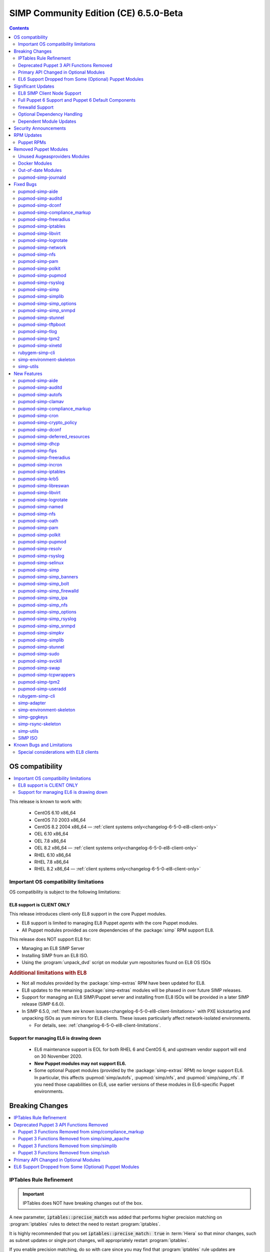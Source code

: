 .. _changelog-latest:
.. _changelog-6.5.0:

SIMP Community Edition (CE) 6.5.0-Beta
======================================

.. raw:: pdf

  PageBreak

.. contents::
  :depth: 2

.. raw:: pdf

  PageBreak


OS compatibility
----------------

.. contents::
  :depth: 2
  :local:

This release is known to work with:

  * CentOS 6.10 x86_64
  * CentOS 7.0 2003 x86_64
  * CentOS 8.2 2004 x86_64 — :ref:`client systems only<changelog-6-5-0-el8-client-only>`
  * OEL 6.10 x86_64
  * OEL 7.8 x86_64
  * OEL 8.2 x86_64 — :ref:`client systems only<changelog-6-5-0-el8-client-only>`
  * RHEL 6.10 x86_64
  * RHEL 7.8 x86_64
  * RHEL 8.2 x86_64 — :ref:`client systems only<changelog-6-5-0-el8-client-only>`


Important OS compatibility limitations
^^^^^^^^^^^^^^^^^^^^^^^^^^^^^^^^^^^^^^

OS compatibility is subject to the following limitations:



.. _changelog-6-5-0-el8-client-only:

EL8 support is CLIENT ONLY
""""""""""""""""""""""""""

This release introduces client-only EL8 support in the core Puppet modules.

* EL8 support is limited to managing EL8 Puppet *agents* with the core Puppet
  modules.
* All Puppet modules provided as core dependencies of the :package:`simp` RPM
  support EL8.

This release does NOT support EL8 for:

* Managing an EL8 SIMP Server
* Installing SIMP from an EL8 ISO.
* Using the :program:`unpack_dvd` script on modular yum repositories found on
  EL8 OS ISOs

.. rubric:: Additional limitations with EL8

* Not all modules provided by the :package:`simp-extras` RPM have been updated
  for EL8.
* EL8 updates to the remaining :package:`simp-extras` modules will be phased
  in over future SIMP releases.
* Support for managing an EL8 SIMP/Puppet server and installing from
  EL8 ISOs will be provided in a later SIMP release (SIMP 6.6.0).

* In SIMP 6.5.0,
  :ref:`there are known issues<changelog-6-5-0-el8-client-limitations>` with
  PXE kickstarting and unpacking ISOs as yum mirrors for EL8 clients.  These
  issues particularly affect network-isolated environments.

  * For details, see: :ref:`changelog-6-5-0-el8-client-limitations`.


Support for managing EL6 is drawing down
""""""""""""""""""""""""""""""""""""""""

  * EL6 maintenance support is EOL for both RHEL 6 and CentOS 6, and upstream
    vendor support will end on 30 November 2020.
  * **New Puppet modules may not support EL6.**
  * Some optional Puppet modules (provided by the :package:`simp-extras` RPM)
    no longer support EL6. In particular, this affects :pupmod:`simp/autofs`,
    :pupmod:`simp/nfs`, and :pupmod:`simp/simp_nfs`.  If you need those
    capabilities on EL6, use earlier versions of these modules in EL6-specific
    Puppet environments.


Breaking Changes
----------------

.. contents::
  :depth: 2
  :local:

IPTables Rule Refinement
^^^^^^^^^^^^^^^^^^^^^^^^

.. IMPORTANT::

   IPTables does NOT have breaking changes out of the box.

A new parameter, :code:`iptables::precise_match` was added that performs higher
precision matching on :program:`iptables` rules to detect the need to restart
:program:`iptables`.

It is highly recommended that you set :code:`iptables::precise_match: true` in
:term:`Hiera` so that minor changes, such as subnet updates or single port
changes, will appropriately restart
:program:`iptables`.

If you enable precision matching, do so with care since you may find that
:program:`iptables` rule updates are propagated that you thought had previously
been applied.

It is highly recommended that you migrate to :code:`firewalld` if at all
possible. See the relevant section below for more details.


Deprecated Puppet 3 API Functions Removed
^^^^^^^^^^^^^^^^^^^^^^^^^^^^^^^^^^^^^^^^^

All SIMP-provided Puppet 3 API functions (originally deprecated in SIMP 6.4.0)
have now been removed in order to fully support Puppet 6. The affected
functions and their replacements (when available) are listed in sub-sections
below.

Puppet 3 Functions Removed from simp/compliance_markup
""""""""""""""""""""""""""""""""""""""""""""""""""""""

+---------------------------+-------------------------------------------+-------------------------------------------+
| Puppet 3 API Function     | Replacement                               | Replacement Source                        |
+===========================+===========================================+===========================================+
| :code:`compliance_map`    | :code:`compliance_markup::compliance_map` | :pupmod:`simp/compliance_markup` >= 3.0.0 |
+---------------------------+-------------------------------------------+-------------------------------------------+

Puppet 3 Functions Removed from simp/simp_apache
""""""""""""""""""""""""""""""""""""""""""""""""

+------------------------------+-------------------------------------------+-------------------------------------+
| Puppet 3 API Function        | Replacement                               | Replacement Source                  |
+==============================+===========================================+=====================================+
| :code:`apache_auth`          | :code:`simp_apache::auth`                 | :pupmod:`simp/simp_apache` >= 6.0.1 |
+------------------------------+-------------------------------------------+-------------------------------------+
| :code:`apache_limits`        | :code:`simp_apache::limits`               | :pupmod:`simp/simp_apache` >= 6.0.1 |
+------------------------------+-------------------------------------------+-------------------------------------+
| :code:`munge_httpd_networks` | :code:`simp_apache::munge_httpd_networks` | :pupmod:`simp/simp_apache` >= 6.0.1 |
+------------------------------+-------------------------------------------+-------------------------------------+

Puppet 3 Functions Removed from simp/simplib
""""""""""""""""""""""""""""""""""""""""""""

.. IMPORTANT::

   Most (but not all) of the Puppet 3 API functions in the table below have
   replacements. If any function that has been removed without a replacement is
   essential to you, let us know by submitting a feature request at
   https://simp-project.atlassian.net.

+----------------------------------+--------------------------------------------+-----------------------------------+
| Puppet 3 API Function            | Replacement                                | Replacement Source                |
+==================================+============================================+===================================+
| :code:`array_include`            | Puppet language `in`_ operator *or* Puppet | Puppet >= 5.2.0                   |
|                                  | built-in functions :code:`any` or          |                                   |
|                                  | :code:`all`                                |                                   |
+----------------------------------+--------------------------------------------+-----------------------------------+
| :code:`array_size`               | Puppet built-in function :code:`length`    | Puppet >= 5.5.0                   |
+----------------------------------+--------------------------------------------+-----------------------------------+
| :code:`array_union`              | Puppet language `+ (concatenation)`_       | Puppet >= 5.0.0                   |
|                                  | operator, combined with Puppet built-in    |                                   |
|                                  | function :code:`unique`                    |                                   |
+----------------------------------+--------------------------------------------+-----------------------------------+
| :code:`bracketize`               | :code:`simplib::bracketize`                | :pupmod:`simp/simplib` >= 3.15.0  |
+----------------------------------+--------------------------------------------+-----------------------------------+
| :code:`generate_reboot_msg`      | None                                       | N/A                               |
+----------------------------------+--------------------------------------------+-----------------------------------+
| :code:`get_ports`                | None                                       | N/A                               |
+----------------------------------+--------------------------------------------+-----------------------------------+
| :code:`h2n`                      | None                                       | N/A                               |
+----------------------------------+--------------------------------------------+-----------------------------------+
| :code:`host_is_me`               | :code:`simplib::host_is_me`                | :pupmod:`simp/simplib` >= 3.15.0  |
+----------------------------------+--------------------------------------------+-----------------------------------+
| :code:`inspect`                  | :code:`simplib::inspect`                   | :pupmod:`simp/simplib` >= 3.3.0   |
+----------------------------------+--------------------------------------------+-----------------------------------+
| :code:`ipaddresses`              | :code:`simplib::ipaddresses`               | :pupmod:`simp/simplib` >= 3.5.0   |
+----------------------------------+--------------------------------------------+-----------------------------------+
| :code:`ip_is_me`                 | :code:`simplib::host_is_me` (checks        | :pupmod:`simp/simplib` >= 3.15.0  |
|                                  | hostnames and IP addresses)                |                                   |
+----------------------------------+--------------------------------------------+-----------------------------------+
| :code:`ip_to_cron`               | :code:`simplib::ip_to_cron`                | :pupmod:`simp/simplib` >= 3.5.0   |
+----------------------------------+--------------------------------------------+-----------------------------------+
| :code:`join_mount_opts`          | :code:`simplib::join_mount_opts`           | :pupmod:`simp/simplib` >= 3.8.0   |
+----------------------------------+--------------------------------------------+-----------------------------------+
| :code:`localuser`                | None                                       | N/A                               |
+----------------------------------+--------------------------------------------+-----------------------------------+
| :code:`mapval`                   | None                                       | N/A                               |
+----------------------------------+--------------------------------------------+-----------------------------------+
| :code:`nets2cidr`                | :code:`simplib::nets2cidr`                 | :pupmod:`simp/simplib` >= 3.7.0   |
+----------------------------------+--------------------------------------------+-----------------------------------+
| :code:`nets2ddq`                 | :code:`simplib::nets2ddq`                  | :pupmod:`simp/simplib` >= 3.8.0   |
+----------------------------------+--------------------------------------------+-----------------------------------+
| :code:`parse_hosts`              | :code:`simplib::parse_hosts`               | :pupmod:`simp/simplib` >= 3.5.0   |
+----------------------------------+--------------------------------------------+-----------------------------------+
| :code:`passgen`                  | :code:`simplib::passgen`                   | :pupmod:`simp/simplib` >= 3.5.0   |
+----------------------------------+--------------------------------------------+-----------------------------------+
| :code:`rand_cron`                | :code:`simplib::rand_cron`                 | :pupmod:`simp/simplib` >= 3.5.0   |
+----------------------------------+--------------------------------------------+-----------------------------------+
| :code:`simp_version`             | :code:`simplib::simp_version`              | :pupmod:`simp/simplib` >= 3.15.0  |
+----------------------------------+--------------------------------------------+-----------------------------------+
| :code:`simplib_deprecation`      | :code:`simplib::deprecation`               | :pupmod:`simp/simplib` >= 3.5.0   |
+----------------------------------+--------------------------------------------+-----------------------------------+
| :code:`slice_array`              | Puppet built-in :code:`slice`              | Puppet >= 4.0.0                   |
+----------------------------------+--------------------------------------------+-----------------------------------+
| :code:`strip_ports`              | :code:`simplib::strip_ports`               | :pupmod:`simp/simplib` >= 3.5.0   |
+----------------------------------+--------------------------------------------+-----------------------------------+
| :code:`to_integer`               | Puppet built-in :code:`Integer` *or*       | :code:`Integer`: Puppet >= 4.0.0; |
|                                  | :code:`simplib::to_integer`                | :code:`simplib::to_integer`:      |
|                                  |                                            | :pupmod:`simp/simplib` >= 3.5.0   |
+----------------------------------+--------------------------------------------+-----------------------------------+
| :code:`to_string`                | Puppet built-in :code:`String`             | :code:`String`: Puppet >= 4.0.0;  |
|                                  | *or* :code:`simplib::to_string`            | :code:`simplib::to_string`:       |
|                                  |                                            | :pupmod:`simp/simplib` >= 3.5.0   |
+----------------------------------+--------------------------------------------+-----------------------------------+
| :code:`validate_array_member`    | :code:`simplib::validate_array_member`     | :pupmod:`simp/simplib` >= 3.8.0   |
+----------------------------------+--------------------------------------------+-----------------------------------+
| :code:`validate_array_of_hashes` | Use a custom Puppet data type              | Puppet >= 4.0.0                   |
|                                  | such as :code:`Array[Hash]`                |                                   |
+----------------------------------+--------------------------------------------+-----------------------------------+
| :code:`validate_between`         | Puppet data types :code:`Integer` or       | :pupmod:`simp/simplib` >= 3.8.0   |
|                                  | :code:`Float` *or*                         |                                   |
|                                  | :code:`simplib::validate_between`          |                                   |
+----------------------------------+--------------------------------------------+-----------------------------------+
| :code:`validate_bool_simp`       | Use Puppet :code:`Boolean` data type       | Puppet: >= 4.0.0;                 |
|                                  | *or* :code:`simplib::validate_bool`        | :pupmod:`simp/simplib` >= 3.8.0   |
+----------------------------------+--------------------------------------------+-----------------------------------+
| :code:`validate_deep_hash`       | :code:`simplib::validate_deep_hash`        | :pupmod:`simp/simplib` >= 3.8.0   |
+----------------------------------+--------------------------------------------+-----------------------------------+
| :code:`validate_float`           | Use Puppet :code:`Float` data type         | Puppet: >= 4.0.0;                 |
|                                  | *or* a check using :code:`is_float`        | :code:`is_float`:                 |
|                                  | from :pupmod:`puppetlabs/stdlib`           | :pupmod:`puppetlabs/stdlib` >=    |
|                                  |                                            | 2.2.0                             |
+----------------------------------+--------------------------------------------+-----------------------------------+
| :code:`validate_macaddress`      | Use :code:`Simplib::Macaddress` data type  | :pupmod:`simp/simplib` >= 3.7.0   |
+----------------------------------+--------------------------------------------+-----------------------------------+
| :code:`validate_net_list`        | Use :code:`Simplib::Netlist` data type     | :pupmod:`simp/simplib` >= 3.5.0   |
|                                  | *or* :code:`simplib::validate_net_list`    |                                   |
+----------------------------------+--------------------------------------------+-----------------------------------+
| :code:`validate_port`            | Use :code:`Simplib::Port` data type *or*   | :pupmod:`simp/simplib` >= 3.5.0   |
|                                  | :code:`simplib::validate_net_list`         |                                   |
+----------------------------------+--------------------------------------------+-----------------------------------+
| :code:`validate_re_array`        | :code:`simplib::validate_re_array`         | :pupmod:`simp/simplib` >= 3.7.0   |
+----------------------------------+--------------------------------------------+-----------------------------------+
| :code:`validate_sysctl_value`    | :code:`simplib::validate_sysctl_value`     | :pupmod:`simp/simplib` >= 3.7.0   |
+----------------------------------+--------------------------------------------+-----------------------------------+
| :code:`validate_umask`           | Use :code:`Simplib::Umask` data type       | :pupmod:`simp/simplib` >= 3.7.0   |
+----------------------------------+--------------------------------------------+-----------------------------------+
| :code:`validate_uri_list`        | :code:`simplib::validate_sysctl_value`     | :pupmod:`simp/simplib` >= 3.7.0   |
+----------------------------------+--------------------------------------------+-----------------------------------+

.. _in:                https://puppet.com/docs/puppet/6.18/lang_expressions.html#in
.. _+ (concatenation): https://puppet.com/docs/puppet/6.18/lang_expressions.html#+-(concatenation)

Puppet 3 Functions Removed from simp/ssh
""""""""""""""""""""""""""""""""""""""""

+--------------------------------+---------------------------------+------------------------------+
| Puppet 3 API Function          | Replacement                     | Replacement Source           |
+================================+=================================+==============================+
| :code:`ssh_autokey`            | :code:`ssh::autokey`            | :pupmod:`simp/ssh` >= 6.2.0  |
+--------------------------------+---------------------------------+------------------------------+
| :code:`ssh_global_known_hosts` | :code:`ssh::global_known_hosts` | :pupmod:`simp/ssh` >= 6.2.0  |
+--------------------------------+---------------------------------+------------------------------+

Primary API Changed in Optional Modules
^^^^^^^^^^^^^^^^^^^^^^^^^^^^^^^^^^^^^^^

The following SIMP modules from the :package:`simp-extras` RPM have had breaking
API changes:

* :pupmod:`simp/autofs`
* :pupmod:`simp/nfs`
* :pupmod:`simp/simp_nfs`
* :pupmod:`simp/simp_snmpd`

The specific changes made are described in detail in the
:ref:`New Features section<changelog-6-5-0-new-features>`.

.. _changelog-6.5.0-el6-support-dropped-from-some-optional-puppet-modules:

EL6 Support Dropped from Some (Optional) Puppet Modules
^^^^^^^^^^^^^^^^^^^^^^^^^^^^^^^^^^^^^^^^^^^^^^^^^^^^^^^

The following optional SIMP modules have dropped support for EL6:

* :pupmod:`simp/autofs`
* :pupmod:`simp/nfs`
* :pupmod:`simp/simp_nfs`

If you need EL6 for a client node, place it in an environment with
older versions of the appropriate modules.


Significant Updates
-------------------

.. contents::
  :depth: 2
  :local:

.. _changelog-6.5.0-el8-client-support:

EL8 SIMP Client Node Support
^^^^^^^^^^^^^^^^^^^^^^^^^^^^

This release provides support for managing software on EL8 agents.

This includes all (appropriate) Puppet modules provided by the :package:`simp`
RPM, and a subset of the Puppet modules provided by the :package:`simp-extras`
RPM.

* The remaining changes required for an EL8 SIMP server and ISO will be
  available in the next SIMP minor release.
* EL8 updates to the remaining, optional, Puppet modules will be phased in
  over future SIMP releases. This includes the following SIMP modules:

  * :pupmod:`simp/gdm`
  * :pupmod:`simp/gnome`
  * :pupmod:`simp/hirs_provisioner`
  * :pupmod:`simp/mate`
  * :pupmod:`simp/simp_gitlab`
  * :pupmod:`simp/simp_pki_service`
  * :pupmod:`simp/tuned`
  * :pupmod:`simp/vnc`
  * :pupmod:`simp/x2go`


Full Puppet 6 Support and Puppet 6 Default Components
^^^^^^^^^^^^^^^^^^^^^^^^^^^^^^^^^^^^^^^^^^^^^^^^^^^^^

All SIMP Puppet modules now work with both Puppet 5 and Puppet 6, and the
SIMP-6.5.0 ISOs deliver Puppet 6 application RPMs.

firewalld Support
^^^^^^^^^^^^^^^^^

As of SIMP 6.5.0, preliminary :program:`firewalld` support within the SIMP
ecosystem is now available.

* **New simp/simp_firewalld module**: SIMP now includes
  :pupmod:`simp/simp_firewalld` which provides a profile class and defined type
  to manage the system's :program:`firewalld` with "safe" defaults and safety
  checks for :program:`firewalld` rules.
* **firewalld support in simp/iptables for backward compatibility**:  The
  :pupmod:`simp/iptables` module has preliminary support for acting as a
  pass-through to various :program:`firewalld` capabilities using the
  :pupmod:`simp/simp_firewalld` module.

  * To enable 'firewalld' mode on supported operating systems, simply set
    :code:`iptables::use_firewalld` to :code:`true` via :term:`Hiera`.
  * EL8 systems enable 'firewalld' mode by default.
  * Use of any of the :code:`iptables::listen::*` defined types will work
    seamlessly in 'firewalld' mode, as long as IP addresses are used in their
    :code:`trusted_net` parameters.
  * Direct calls to :code:`iptables::rule` in 'firewalld' mode will emit a
    warning notification that directs the user to convert their rules to
    :code:`simp_iptables::rule` types.

.. IMPORTANT::

   Be aware that :program:`firewalld` rules do not support hostnames; IP
   addresses must be used. This may impact any manifests that contain
   :code:`iptables::listen` resources, including resources from some SIMP
   modules. You will have to change any hostnames to IP addresses for the
   affected resources when using :program:`firewalld`.


The table below is a list of the SIMP resource parameters impacted by the lack
of hostname support by :program:`firewalld`.

* Many of these parameters default to :code:`simp_options:trusted_nets`, when it
  is available.
* Each network element can be specified as a network (CIDR notation), an IP address,
  :code:`'ALL'` or :code:`'any'`.
* 'or' in the table below indicates the default value that will be used if the
  previous value is not defined.

+---------------------------------------------------+----------------------------------------+
| Parameter                                         | Default Value                          |
+===================================================+========================================+
| :code:`freeradius::v3::conf::trusted_nets`        | :code:`simp_options::trusted_nets`     |
|                                                   | or :code:`['127.0.0.1','::1']`         |
+---------------------------------------------------+----------------------------------------+
| :code:`krb5::kdc::firewall::trusted_nets`         | :code:`simp_options::trusted_nets`     |
|                                                   |  or :code:`['127.0.0.1','::1']`        |
+---------------------------------------------------+----------------------------------------+
| :code:`krb5::kdc::realm::trusted_nets`            | :code:`krb5::kdc::trusted_nets`        |
|                                                   |  or :code:`simp_options::trusted_nets` |
|                                                   |  or :code:`['127.0.0.1']`              |
+---------------------------------------------------+----------------------------------------+
| :code:`libreswan::trusted_nets`                   | :code:`simp_options::trusted_nets`     |
|                                                   |  or :code:`['127.0.0.1/32']`           |
+---------------------------------------------------+----------------------------------------+
| :code:`nfs::client::mount::nfs_server`            | N/A                                    |
+---------------------------------------------------+----------------------------------------+
| :code:`nfs::server::trusted_nets`                 | :code:`simp_options::trusted_nets`     |
|                                                   |  or :code:`['127.0.0.1']`              |
+---------------------------------------------------+----------------------------------------+
| :code:`ntpd::trusted_nets`                        | :code:`simp_options::trusted_nets`     |
|                                                   |  or :code:`['127.0.0.1','::1']`        |
+---------------------------------------------------+----------------------------------------+
| :code:`postfix::server::trusted_nets`             | :code:`simp_options::trusted_nets`     |
|                                                   |  or :code:`['127.0.0.1']`              |
+---------------------------------------------------+----------------------------------------+
| :code:`pupmod::master::trusted_nets`              | :code:`simp_options::trusted_nets`     |
|                                                   |  or :code:`['127.0.0.1','::1']`        |
+---------------------------------------------------+----------------------------------------+
| :code:`rsync::server::trusted_nets`               | :code:`simp_options::trusted_nets`     |
|                                                   |  or :code:`['127.0.0.1']`              |
+---------------------------------------------------+----------------------------------------+
| :code:`rsyslog::trusted_nets`                     | :code:`simp_options::trusted_nets`     |
|                                                   |  or :code:`['127.0.0.1/32']`           |
+---------------------------------------------------+----------------------------------------+
| :code:`simp::puppetdb::trusted_nets`              | :code:`simp_options::trusted_nets`     |
|                                                   |  or :code:`['127.0.0.1']`              |
+---------------------------------------------------+----------------------------------------+
| :code:`simp_apache::ssl::trusted_nets`            | :code:`simp_options::trusted_nets`     |
|                                                   |  or :code:`['127.0.0.1','::1']`        |
+---------------------------------------------------+----------------------------------------+
| :code:`simp_apache::conf::allowroot`              | :code:`['127.0.0.1','::1']`            |
+---------------------------------------------------+----------------------------------------+
| :code:`simp_nfs::home_dir_server`                 | N/A                                    |
+---------------------------------------------------+----------------------------------------+
| :code:`simp_nfs::mount::home::nfs_server`         | N/A                                    |
+---------------------------------------------------+----------------------------------------+
| :code:`simp_openldap::server::conf::trusted_nets` | :code:`simp_options::trusted_nets`     |
|                                                   |  or :code:`['127.0.0.1']`              |
+---------------------------------------------------+----------------------------------------+
| :code:`ssh::server::conf::trusted_nets`           | :code:`['ALL']`                        |
+---------------------------------------------------+----------------------------------------+
| :code:`stunnel::connection::trusted_nets`         | :code:`simp_options::trusted_nets`     |
|                                                   |  or :code:`['127.0.0.1']`              |
+---------------------------------------------------+----------------------------------------+
| :code:`stunnel::instance::trusted_nets`           | :code:`simp_options::trusted_nets`     |
|                                                   |  or :code:`['127.0.0.1']`              |
+---------------------------------------------------+----------------------------------------+
| :code:`vsftpd::trusted_nets`                      | :code:`simp_options::trusted_nets`     |
|                                                   |  or :code:`['127.0.0.1','::1']`        |
+---------------------------------------------------+----------------------------------------+
| :code:`xinetd::service::trusted_nets`             | :code:`simp_options::trusted_nets`     |
|                                                   |  or :code:`['127.0.0.1']`              |
+---------------------------------------------------+----------------------------------------+


Optional Dependency Handling
^^^^^^^^^^^^^^^^^^^^^^^^^^^^

In SIMP 6.5.0, optional dependency handling has been integrated into ~20
additional SIMP Puppet modules. These modules explicitly identify optional,
dependent modules, all while providing safeguards to ensure the user is
notified of any such missing dependencies at compilation time. This feature
allows the user to minimize installation of unused modules in an environment,
when the user is not using SIMP to manage specific capabilities.

Key details about this feature are as follows:

* Optional module dependencies are indicated in the :file:`metadata.json` file
  using an 'optional_dependencies' key within a 'simp' key.  For example,
  `simp/rsyslog's metadata.json <https://github.com/simp/pupmod-simp-rsyslog/blob/7.6.2/metadata.json>`_.
* The user has complete control over installation of the optional dependency
  modules.  These dependencies will not be installed automatically when
  the module using them is installed via :code:`puppet module install`.
* Modules that use this feature will fail manifest compilation, if
  the user enables the optional capabilities, but the optional dependencies
  required to implement that capability are not installed in the environment.

Dependent Module Updates
^^^^^^^^^^^^^^^^^^^^^^^^

SIMP updated as many dependent modules as possible. This included major version
bumps for several of the dependent modules. These changes did not have
a significant impact on the SIMP infrastructure. The dependency version bumps
did, however, require some of the SIMP modules to update their respective
:file:`metadata.json` files.  These metadata changes, in turn, required SIMP
module version updates.


Security Announcements
----------------------

.. contents::
  :depth: 2
  :local:

SIMP 6.5.0 Added mitigations for the following CVEs:

* :cve:`CVE-2020-7942`
* :cve:`CVE-2019-14287`
* :cve:`CVE-2019-6477`

RPM Updates
-----------

Puppet RPMs
^^^^^^^^^^^

The following Puppet RPMs are packaged with the SIMP 6.5.0 ISOs:

+-----------------------------+----------+
| Package                     | Version  |
+=============================+==========+
| :package:`puppet-agent`     | 6.18.0-1 |
+-----------------------------+----------+
| :package:`puppet-bolt`      | 2.29.0-1 |
+-----------------------------+----------+
| :package:`puppetdb`         | 6.12.0-1 |
+-----------------------------+----------+
| :package:`puppetdb-termini` | 6.12.0-1 |
+-----------------------------+----------+
| :package:`puppetserver`     | 6.13.0-1 |
+-----------------------------+----------+

.. WARNING::

   You do **NOT** need to update your version of Puppet from 5.X to use the
   modules supplied with this version of SIMP.

   If you decide to update from 5.X, back up your server and test the upgrade
   carefully.

Removed Puppet Modules
----------------------

.. contents::
  :depth: 2
  :local:

Unused Augeasproviders Modules
^^^^^^^^^^^^^^^^^^^^^^^^^^^^^^

The following packages for unused Augeasproviders Puppet modules and one
dependency were removed from the SIMP ISOs:

* :package:`pupmod-herculesteam-augeasproviders_apache`
* :package:`pupmod-herculesteam-augeasproviders_mounttab`
* :package:`pupmod-herculesteam-augeasproviders_nagios`
* :package:`pupmod-herculesteam-augeasproviders_pam`
* :package:`pupmod-herculesteam-augeasproviders_postgresql`
* :package:`pupmod-herculesteam-augeasproviders_puppet`
* :package:`pupmod-herculesteam-augeasproviders_shellvar`
* :package:`pupmod-puppetlabs-mount_providers`

Docker Modules
^^^^^^^^^^^^^^

The packages for the following Docker Puppet modules have been permanently
removed from the SIMP ISOs, because SIMP is moving towards :program:`podman`
support over :program:`docker`.

* :package:`pupmod-puppetlabs-docker`
* :package:`pupmod-simp-simp_docker`

Out-of-date Modules
^^^^^^^^^^^^^^^^^^^

The packages for the following SIMP profile Puppet modules and one dependent
module were temporarily removed from SIMP 6.5.0 ISOs, because they were not
able to be appropriately updated in time for the release:

* :package:`pupmod-puppet-gitlab`
* :package:`pupmod-simp-simp_gitlab`
* :package:`pupmod-simp-simp_snmpd`

These modules are expected to be updated in future SIMP releases.

pupmod-simp-journald
^^^^^^^^^^^^^^^^^^^^

The :package:`pupmod-simp-journald` package has been removed from SIMP ISOs,
because the functionality the :pupmod:`simp/journald` module provided is now
provided by the :pupmod:`camptocamp/systemd` module. If you used
:pupmod:`simp/journald`, you will need to update your manifests to use
:pupmod:`camptocamp/systemd`.


Fixed Bugs
----------

.. contents::
  :depth: 2
  :local:

pupmod-simp-aide
^^^^^^^^^^^^^^^^

* Fixed a bug in Compliance Engine data.

pupmod-simp-auditd
^^^^^^^^^^^^^^^^^^

* Fixed a bug in which the :program:`auditd` service was managed when the kernel
  was not enforcing auditing.
* Fixed a bug in which the facts were not properly confined.
* Fixed a bug in which :file:`/etc/audit/audit.rules.prev` caused unnecessary
  flapping.
* Fixed regex substitution for bad path characters.
* Added missing :pupmod:`herculesteam/augeasproviders_grub` module dependency.

pupmod-simp-dconf
^^^^^^^^^^^^^^^^^

* Fixed a bug in :code:`ensure = absent` in :code:`dconf::settings`.

pupmod-simp-compliance_markup
^^^^^^^^^^^^^^^^^^^^^^^^^^^^^

* Fixed merging bugs introduced in interim versions of the module.
* Fixed a regression introduced in interim versions of the module in which
  compliance reports were missing 'controls', 'identifiers', and 'oval-ids'.

pupmod-simp-freeradius
^^^^^^^^^^^^^^^^^^^^^^

* Fixed missing 'group_filter' option in LDAP.


pupmod-simp-iptables
^^^^^^^^^^^^^^^^^^^^

* Fixed a bug in which the module did not check for :program:`firewalld`
  availability when :code:`iptables::use_firewalld` was set to :code:`true`.

  * The module now ensures that systems that do not have :code:`firewalld`
    do not attempt to configure it.

* Fixed bugs in :program:`iptables` rule address normalization:

  * Ensured that all addresses are normalized when rules are processed.
  * Removed nested looped rule normalization of addresses since it is no longer
    required.
  * Fixed :code:`normalize_addresses()` so that it simply grabs the netmask if
    present and slaps on the appropriate one if not.

* Fixed some bugs in the :code:`munge()` portions of the native types.

pupmod-simp-libvirt
^^^^^^^^^^^^^^^^^^^

* Fixed issues with module data.

pupmod-simp-logrotate
^^^^^^^^^^^^^^^^^^^^^

* Fixed a bug in which the 'size' parameter in the global :program:`logrotate`
  configuration file was specified more than once.

pupmod-simp-network
^^^^^^^^^^^^^^^^^^^^^

* Fix a bug where both the legacy network and :program:`NetworkManager` were
  activated in all cases.

pupmod-simp-nfs
^^^^^^^^^^^^^^^

* Fixed a bug in which IPv6 '::1' network entries were not being created in
  :file:`/etc/exports`.  This could cause connections over :program:`stunnel`
  to fail under certain conditions.

* :program:`rpc.rquotad` service configuration was erroneously written to
  :file:`/etc/sysconfig/nfs` for EL7. It is now written to the correct file,
  :file:`/etc/sysconfig/rpc-rquotad`.
* Fixed :program:`idmapd`-related bugs:

  * :program:`idmapd` was erroneously only enabled when NFSv3 was allowed.
    :program:`idmapd` is an NFSv4 service.
  * The :program:`idmapd` client was not configured to use :program:`nfsidmap`.
    An :program:`nfsidmap` entry has now been added to
    :file:`/etc/request-key.conf`.

* Fixed bugs in which bidirectional communication for NFSv3 was not properly
  configured.

  * NFSv3 lockd ports on the NFS client were not explicitly configured and
    thus not allowed through the firewall.  This would have affected file
    locking using NLM.
  * :program:`rpcbind`, :program:`statd`, and :program:`lockd` service names
    were not allowed by TCP Wrappers for the NFS client. This would have
    affected server to client NFSv3 NSM and NLM protocol messages over TCP.

* Fixed bugs in mount options

  * Previously used the deprecated 'nfs4' fstype.  This has been replaced with
    the 'nfs' fstype and use of the 'nfsvers' option to specify the version of
    NFS to use.
  * The mount option 'proto' is now set to 'tcp' when :code:`stunnel` is
    enabled.

* Fixed a bug with a duplicate exec resource in :code:`nfs::client::mount` when
  :program:`stunnel` was enabled.

* Fixed erroneous server-only/client-only configuration that appeared to be
  able to be set independently for the NFS client and NFS server on the same
  node, but because of shared services, actually applied to the node as a
  whole.

  * Removed :code:`nfs::client::firewall` and :code:`nfs::server::firewall`.
    Use :code:`nfs::firewall` instead.
  * Removed :code:`nfs::server::tcpwrappers`. Use :code:`nfs::tcpwrappers`
    instead.
  * Removed :code:`nfs::server::nfsv3`, :code:`nfs::server::lockd_arg`,
    :code:`nfs::server::statdarg`, :code:`nfs::server::statd_ha_callout`,
    :code:`nfs::server::rpcgssdargs`, and :code:`nfs::server::rpcsvcgssdargs`.
    Use appropriate parameters in the :code:`nfs` class instead.

pupmod-simp-pam
^^^^^^^^^^^^^^^

* Fixed a bug in which a local user password could not be set.

  * Moved the 'pam_unix.so' check before the 'pam_sss.so' check in the
    password section of the auth files otherwise it returns an
    ``authentication token manipulation`` error and local passwords cannot be
    changed.

pupmod-simp-polkit
^^^^^^^^^^^^^^^^^^

* Fixed issue with :code:`basic_policy` template that resulted in malformed
  rules.

pupmod-simp-pupmod
^^^^^^^^^^^^^^^^^^

* Fixed a bug in which the module could not determine the appropriate Puppet
  configuration for Puppet >= 6.19.0 from the internal :code:`Puppet.settings`
  method, because the 'master' section was renamed  to 'server'.
* Fixed a bug on EL6 nodes in which setting :code:`pupmod::master::generate_types`
  to :code:`false` caused the catalog compilation to fail.
* Fixed a bug in :program:`puppetserver` configuration in which the
  'profiler-output-file' parameter was incorrectly specified as
  'profiling-output-file'.
* Fixed a bug in managing group ownership of :file:`puppet.conf` when using
  Puppet Enterprise.

  * Ensured that :code:`pupmod::pass_two` does not conflict with the internal
    :term:`PE` configuration code for group ownership of :file:`puppet.conf`.

pupmod-simp-rsyslog
^^^^^^^^^^^^^^^^^^^

* Fixed the default security collection string for :program:`firewalld` rules.
* Fixed a bug where the 'IncludeConfig' directive for :file:`/etc/rsyslog.d`
  allowed more than just :file:`.conf` files to be parsed.

pupmod-simp-simp
^^^^^^^^^^^^^^^^

* Ensure that the :program:`sudoers` rule for removing the Puppet SSL directory
  is not created when running from Bolt, since the directory target is changed
  at each Bolt run and will result in non-idempotency.
* Fixed a bug in which the 'gpgkey' and 'baseurl' configuration strings were
  required for the local YUM repositories managed by
  :code:`simp::yum::repo::local_os_updates` and :code:`simp::yum::repo::local_simp`.

  - Both are optional in the :code:`yumrepo` type if they already exist on disk.

* Removed the broken :file:`tasks/` directory.

pupmod-simp-simplib
^^^^^^^^^^^^^^^^^^^

* Fixed the use of :code:`simplib::debug::inspect` when using Bolt.
* Fixed bugs in the :code:`grub_version` and :code:`init_systems` facts.
* Fixed the :code:`simplib__auditd` fact so that it detects the state of the
  running :program:`auditd` process.
* Fixed :code:`Simplib::Systemd::ServiceName` to accept instance services.
* Fixed an issue in the :code:`simplib__sshd_config` fact that would cause the
  daemon to start on an EL6 system that did not already have it running.
* Fixed a bug in which :code:`simplib__firewalls` fact was not properly confined
  and would trigger on Windows+  systems.
* Fixed an issue in :code:`simplib::ip::family_hash` where the 'unknown' entries
  were not properly populated.
* Fixed bug in which :code:`simplib::simp_version` did not work on Windows.
* Fixed ``uninitialized constant`` error with the :code:`reboot_notify` custom
  type.

pupmod-simp-simp_options
^^^^^^^^^^^^^^^^^^^^^^^^

* Fixed :term:`PE` detection in :code:`simp_options::puppet::server_distribution`.

pupmod-simp-simp_snmpd
^^^^^^^^^^^^^^^^^^^^^^

* Fixed a bug in which the PID file option was missing from the default options
  for the :program:`snmpd` daemon in EL6.  The daemon failed to start without
  this option.

* Fixed a bug where the default for access security level was incorrectly set.

  * The default access security level is now by the new parameter
    :code:`simp_snmpd::defvacmlevel` instead of
    :code:`simp_snmpd::defsecuritylevel`.
  * :code:`simp_snmpd::defsecuritylevel` sets the default security
    level for the client.

* Added a missing dependency on :pupmod:`simp/tcpwrappers`.

pupmod-simp-stunnel
^^^^^^^^^^^^^^^^^^^

* Added the :code:`stunnel::instance_purge` class to remedy the
  'floating services' issue.

pupmod-simp-tftpboot
^^^^^^^^^^^^^^^^^^^^

* Fixed a bug in which the internal :program:`rsync` operation did not match the
  documentation.
* Fixed a manifest ordering issue.

pupmod-simp-tlog
^^^^^^^^^^^^^^^^

* Fixed a bug in the :program:`tcsh` template.
* Added a workaround to scripts in :file:`/etc/profile` to handle a bug in
  :program:`tlog` that would prevent logins if the system hostname could
  not be found.

pupmod-simp-tpm2
^^^^^^^^^^^^^^^^

* Fixed a bug where the :program:`tpm2_*` commands could return nothing which
  would trigger an error in further logic.

pupmod-simp-xinetd
^^^^^^^^^^^^^^^^^^

* Removed 'TRAFFIC' from the default :code:`log_on_success` list since it may
  cause information leakage and is not supported by all service types.

rubygem-simp-cli
^^^^^^^^^^^^^^^^

* Fixed a bug in which :command:`simp config` did not allow DNS domains that
  did not include at least one dot character.  Domains are now validated per
  RFC 3696.
* Fixed a bug where :command:`simp config` recommended the wrong SSSD domain,
  when the SIMP server was not the LDAP server.  It recommended the 'Local'
  domain, when the appropriate SIMP-created domain with the 'local' (EL6) or
  'files' (EL7) provider is named 'LOCAL'.
* Fixed a bug in :command:`simp environment new` in which the actual failure
  messages from a failed :command:`setfacl --restore` execution were not logged.
* Fixed a bug where :command:`simp config --dry-run` would prompt the user to
  apply actions instead of skipping them and then writing the
  :file:`~/.simp/simp_conf.yaml` file.

  * Users would answer 'no' to the unexpected apply query and then
    :program:`simp config` would only persist the answers to the interim
    answers file (:file:`~/.simp/.simp_conf.yaml`).

* Fixed Puppet Enterprise support for :command:`simp config` and
  :command:`simp bootstrap`.

  * Fixed a fact-loading bug that prevented the :term:`PE` fact (:code:`is_pe`)
    from being available.
  * Hardened PE-detection logic for cases in which the :code:`is_pe` fact is
    not yet available during :command:`simp config`.
  * Added support for SIMP server template Hiera data that is PE-specific.
  * Fixed a bug in which the module paths containing PE modules were not
    excluded when :command:`simp config` checked for modules in the 'production'
    Puppet environment. This forced the user to remove the skeleton
    'production' environment installed by the :package:`puppet-agent` RPM, in
    order to get :command:`simp config` to run on a freshly installed PE system.

simp-environment-skeleton
^^^^^^^^^^^^^^^^^^^^^^^^^

* When running FakeCA certification-generation scripts in batch mode, do not
  request input from the user.
* Fixed a bug in which some non-script files were installed with executable
  permissions.

simp-utils
^^^^^^^^^^

* Fixed minor bugs in :program:`unpack_dvd`.


.. _changelog-6-5-0-new-features:

New Features
------------

.. contents::
  :depth: 2
  :local:

pupmod-simp-aide
^^^^^^^^^^^^^^^^

* Updated the EL8 ciphers to be safe on FIPS systems by default.
* Removed overrides for :code:`aide::aliases` on EL8 since it works properly
  in FIPS mode.
* Automatically add '@@include' lines to :file:`aide.conf`.  Previously, when
  declaring :code:`aide::rule` resources, it was also necessary to add the
  rule name to the :code:`aide::rules` array.
* Moved the default rules to data in modules.

pupmod-simp-auditd
^^^^^^^^^^^^^^^^^^

* Allow :code:`auditd::space_left` and :code:`auditd::admin_space_left` to
  accept percentages on supported versions.
* Added 'INCREMENTAL_ASYNC' to possible values for :code:`auditd::flush`.
* Added a :code:`built_in` audit profile to the subsystem that provides ability
  to include and manage sample rulesets to be compiled into active rules.
* Ensured that :program:`kmod` is audited in all STIG modes on EL7+.
* Allow users to knockout entries from arrays specified in Hiera.
* Added rules based on best practices mostly pulled from
  :file:`/usr/share/doc/auditd`:

  * Audit 32 bit operations on 64 bit systems
  * Audit calls to the :program:`auditd` CLI commands
  * Audit IPv4 and IPv6 inbound connections
  * Optionally audit IPv4 and IPv6 outbound connections
  * Audit suspicious applications
  * Audit systemd
  * Audit the :program:`auditd` configuration space
  * Ignore time daemon logs (clutter)
  * Ignore 'CRYPTO_KEY_USER' logs (clutter)
  * Add ability to set the 'backlog_wait_time'
  * Set 'loginuid_immutable'

* Set defaults for syslog parameters if :program:`auditd` version is unknown.
* Added a fact that determines the major version of :program:`auditd` that is
  running on the system, :code:`auditd_major_version`.  This is used in the
  :file:`hiera.yaml` hierarchy to add module data specific to the versions.
* Added support for :program:`auditd` v3.0 which is used by RedHat 8.  Most of
  the changes in :program:`auditd` v3.0 were related to how the plugins are
  handled but there are a few new parameters added to :file:`auditd.conf`. They
  are set to their defaults according to :program:`man` page of
  :file:`auditd.conf`.

  * :program:`auditd` V3.0 moved the handling of plugins into :program:`auditd`
    from :program:`audispd`.  The following changes were made to accommodate
    that:

    * To make sure the parameters used to handle plugins where defined in
      one place no matter what version of :program:`auditd` was used, they were
      moved to :file:`init.pp` and referenced from there by the :code:`audisp`
      manifest.  For backwards compatibility, they remain in :file:`audisp.conf`
      and are aliased in the Hiera module data.
    * For backwards compatibility :code:`auditd::syslog` remains defaulting to
      the value of :code:`simp_options::syslog` although the two are not really
      the same thing. You might want to review this setting and set
      :code:`auditd::syslog` to a value that is appropriate for your system.

      * To enable :program:`auditd` logging to syslog, set the following in
        Hiera

        .. code-block:: yaml

           ---
           auditd::syslog: true
           auditd::config::audisp::syslog::enable: true.
           # The drop_audit_logs is still there for backwards compatibility and
           # needs to be disabled.
           auditd::config::audisp::syslog::drop_audit_logs: false

      * To stop :program:`auditd` logging to syslog set the following in Hiera

        .. code-block:: yaml

           ---
           auditd::syslog: true
           auditd::config::plugins::syslog::enable: false.

      * Setting :code:`auditd::syslog` to :code:`false` will stop Puppet from
        managing the :file:`syslog.conf`, it will not disable :program:`auditd`
        logging to syslog.  Disable the syslog plugin as described above.

    * The settings for :file:`syslog.conf` were updated to work for new and old
      versions of :program:`auditd`.
    * Added installation of :package:`audisp-syslog` package when using
      :program:`auditd` V3.

* Added rules to monitor :file:`/usr/share/selinux`.

pupmod-simp-autofs
^^^^^^^^^^^^^^^^^^

This module was extensively refactored. Please read the updated :file:`README.md`
to understand the current usage.  Notable feature/API changes:

* Updated :program:`autofs` service configuration to use :file:`/etc/autofs.conf`
  in addition to :file:`/etc/sysconfig/autofs`.
* Updated :file:`/etc/autofs.master` to load content from
  :file:`/etc/auto.master.simp.d/` and :file:`/etc/auto.master.d/` in lieu of
  specifying map entries directly.

  * 'auto.master' entries are now written to files in
    :file:`/etc/auto.master.simp.d`, a directory fully managed by this module.
  * :file:`/etc/auto.master.d` is left unmanaged by Puppet.
  * Auto-converts from old maps directory to current maps directory and
    emits a warning. This is to help the 90% of the users who aren't doing
    anything special with this module.

* Added a :code:`autofs::map` defined type that allows the user to specify all
  the parameters for a 'file' map in one place.  This resource will
  generate the appropriate resources to create both the 'auto.master' entry
  file and the map file.
* Added :code:`autofs::masterfile` defined type to replace deprecated
  :code:`autofs::master::map`.

  * :code:`autofs::masterfile` creates an 'auto.master' entry file in
    :code:`autofs::master_conf_dir`.
  * Unlike :code:`autofs::map::master`, :code:`autofs::masterfile` does not have
    a :code:`content` parameter, because a user can simply use a :code:`file`
    resource to specify a custom 'auto.master' entry file.

* Added :code:`autofs::mapfile` defined type to replace deprecated
  :code:`autofs::master::entry`.

  * :code:`autofs::mapfile` creates a mapfile for a direct mapping or one or
    more indirect mappings.
  * Unlike :code:`autofs::master::entry`, it does not have duplicate resource
    naming problems (wildcard or otherwise).

* :code:`autofs` class changes

  * Added the following new :program:`autofs` service configuration parameters:

    * :code:`master_wait`
    * :code:`mount_verbose`
    * :code:`mount_nfs_default_protocol`
    * :code:`force_standard_program_map_env`
    * :code:`use_hostname_for_mounts`
    * :code:`disable_not_found_message`
    * :code:`sss_master_map_wait`
    * :code:`use_mount_request_log_id`
    * :code:`auth_conf_file`
    * :code:`custom_autofs_conf_options`

  * Added :code:`master_conf_dir` and :code:`master_include_dirs` parameters to
    allow users to specify directories containing 'auto.master' entry files.
  * Added :code:`maps_dir` to specify the location of SIMP-managed maps and
    changed the directory name from :file:`/etc/autofs` to
    :file:`/etc/autofs.maps.simp.d` for clarity.
  * Added :code:`maps` to allow users to specify 'file' type maps in Hiera data.

    * Each map specifies the contents of a 'auto.master` entry file and its
      corresponding mapping file.

  * Renamed :code:`options` to :code:`automount_options` for clarity.
  * Renamed :code:`use_misc_device` to :code:`automount_use_misc_device` for
    clarity.
  * Removed :code:`autofs::master_map_name`.

    * This parameter is not exposed in :file:`/etc/autofs.conf` and does not
      look like it is intended to be changed.

  * Changed permissions of :file:`/etc/auto.master` and
    :file:`/etc/sysconfig/autofs` to match those of the delivered RPM.

* :code:`autofs::ldap_auth` class changes

  * :code:`autofs::ldap_auth` is now a private class to ensure the name of the
    configuration file created by this class matches the 'auth_conf_file'
    setting in :file:`/etc/autofs.conf`.
  * Added :code:`encoded_secret` optional parameter.  This parameter takes
    precedence when both :code:`secret` and :code:`encoded_secret` parameters
    are specified.

* :code:`autofs::map::master` has been deprecated by :code:`autofs::map` or
  :code:`autofs::masterfile`.  Its behavior has changed from writing a section
  of :file:`/etc/auto.master` to writing an `auto.master` entry file
  in :code:`autofs::master_conf_dir`.
* :code:`autofs::map::entry` has been deprecated by :code:`autofs::map` or
  :code:`autofs::mapfile`.  Its behavior has changed from writing a file in
  :file:`/etc/autofs` to writing a file in :code:`autofs::maps_dir`.

pupmod-simp-clamav
^^^^^^^^^^^^^^^^^^

* Updated documentation to clarify what :code:`simp_options::clamav` actually
  does and to note that :code:`clamav` was removed from the SIMP's default class
  list in SIMP 6.5.
* Set the default for :code:`clamav::set_schedule::enable` to lookup
  :code:`clamav::enable`, so that the class will remove the 'clamscan'
  :program:`cron` job if management of ClamAV is disabled.
* Disable SIMP's :program:`rsync` pulls by default.

pupmod-simp-compliance_markup
^^^^^^^^^^^^^^^^^^^^^^^^^^^^^

* Deep merge hash values in the Hiera backend.
* Improved confinement

  * Added support for confinement in 'profiles', 'controls' and 'ces'
    (as well as 'checks').
  * Added support for arrays of potential matches in confinement blocks.
  * Added support for structured facts in confinement.
  * Updated confinement logic to ensure that all possibilities are collected.
  * Apply confinement before merging values.

* Improved performance:

  * Reduced the amount of data passed around in the Hiera backend.
  * Ensured that the Hiera backend recurses as little as possible.
  * Removed useless loops in :code:`list_puppet_params()`.

* Improved error handling and debugging:

  * Ignore undefined 'ces' when correlating checks and profiles.
  * Raise errors on malformed data.
  * Added debugging logs to enforcement logic.

* Removed all support for v1 data since it was experimental and removed in
  3.0.0.

* Load data from the :code:`compliance_markup::compliance_map` Hiera key
  after compliance profiles in modules to allow for profile tailoring via
  Hiera. This means that uses may now override all settings from the underlying
  compliance maps across all modules to fit their environment specifics.

pupmod-simp-cron
^^^^^^^^^^^^^^^^

* Manage :program:`cron` packages by default.

pupmod-simp-crypto_policy
^^^^^^^^^^^^^^^^^^^^^^^^^

This is a new module to manage, and provide information about, the system-wide
crypto policies.

pupmod-simp-dconf
^^^^^^^^^^^^^^^^^

* Allow users to set custom settings via Hiera.

pupmod-simp-deferred_resources
^^^^^^^^^^^^^^^^^^^^^^^^^^^^^^

* Remove 'ftp' and 'games' users and groups when enforcing STIG compliance.

pupmod-simp-dhcp
^^^^^^^^^^^^^^^^

* Made use of SIMP's :program:`rsync` operation optional (enabled by default for
  backwards compatibility).
* Added support for passing in a full :file:`dhcpd.conf` entry.
* Ensured that the SELinux user and type are set for the configuration files.
* Switched to using :code:`iptables::listen::udp` for :program:`firewalld`
  compatibility.

pupmod-simp-fips
^^^^^^^^^^^^^^^^

* Ensured that EL8 updates trigger updating the global system crypto policy,
  since some subsystems now ignore the local configuration by default.

pupmod-simp-freeradius
^^^^^^^^^^^^^^^^^^^^^^
* Added support for overriding 'post-auth' in LDAP.
* Added support for overriding 'accounting' in LDAP.
* Added support for specifying the entire file content.
* Removed :code:`simp_options::puppet::server` from the default lookup logic
  for :code:`freeradius::v3::modules::ldap::server`. In systems that use Bolt
  to compile and apply manifests, that setting will not be available.

pupmod-simp-incron
^^^^^^^^^^^^^^^^^^

* Remove pinned versions of :package:`incron`, since the upstream packages have
  been fixed.

pupmod-simp-iptables
^^^^^^^^^^^^^^^^^^^^

* Added preliminary support for acting as a pass-through to various
  :program:`firewalld` capabilities using the :pupmod:`simp/simp_firewalld`
  module.

  * Using any of the :code:`iptables::listen::*` defined types will work
    seamlessly in 'firewalld' mode but direct calls to
    :code:`iptables::rule` will fail.
  * Calls to any of the native types included in this module will result in
    undefined behavior and is not advised.
  * To enable 'firewalld' mode on supported operating systems, simply set
    :code:`iptables::use_firewalld` to :code:`true` via Hiera.
  * EL 8 systems will enable 'firewalld' mode by default.

* Improved the internal rule matching to handle most netmask and port updates.
* Added a :code:`exact_match` Boolean to the :code:`iptables_optimize` and
  :code:`ip6tables_optimize` native types to allow for more aggressive rule
  matching.

  * This change requires that inbound rules match whatever is returned by
    :program:`iptables-save` and/or :program:`ip6tables-save` to prevent
    :program:`iptables` flapping.

* Allow 'LOCAL-INPUT' jump rule in 'FORWARD' and 'INPUT' chains to occur last as
  a default action through the addition of an
  :code:`iptables::rules::base::force_local_input` parameter.
* Allow users to disable adding the 'SIMP:' prefix to the rule comment.
* Allow users to disable comments on rules completely.

pupmod-simp-krb5
^^^^^^^^^^^^^^^^

* Updated SELinux hotfix for EL8.
* Migrated SELinux hotfix to :code:`vox_selinux::module`.

pupmod-simp-libreswan
^^^^^^^^^^^^^^^^^^^^^

* Removed unused :code:`libreswan::use_certs_parameter` parameter.
* Added support for IKEv2 Mobility (RFC-4555) and mobile client connections.
* Added additional settings for DNS and Domains for Libreswan v3.23+.

pupmod-simp-libvirt
^^^^^^^^^^^^^^^^^^^

* Split out install and service into separate classes to give users more
  flexibility on what they manage with the module.

pupmod-simp-logrotate
^^^^^^^^^^^^^^^^^^^^^

* Allow all log size configuration parameters to be specified in bytes,
  kilobytes, megabytes, or gigabytes.
* Added ability to specify 'maxsize' configuration for specific
  :program:`logrotate` rules.

pupmod-simp-named
^^^^^^^^^^^^^^^^^

* Allow users to force enabling/disabling of the :program:`chroot` settings.
* Allow users to easily set the :code:`named_write_master_zones` SELinux boolean in
  case they need to support dynamic DNS or zone transfers.

pupmod-simp-nfs
^^^^^^^^^^^^^^^

This module was extensively refactored. Read the updated :file:`README.md` to
understand the current usage.  Notable feature/API changes:

* Overall changes

  * Dropped :program:`stunnel` support for NFSv3.  This tunneling did not work
    because:

    * The NFS client sends the NFS server Network Status Manager (NSM)
      notifications via UDP, exclusively.
    * At multi-NFS-server sites, a unique rpcbind port per server is
      required in order for a NFS client to be able to tunnel its
      server-specific RPC requests to the appropriate server.

  * :code:`nfs` class

    * Reworked parameters to reflect configuration of :file:`/etc/nfs.conf` and,
      for limited EL7-only configuration, :file:`/etc/sysconfig/nfs`.  See the
      class documentation for full details.

  * Removed :code:`stunnel_systemd_deps` and :code:`stunnel_tcp_nodelay`
    parameters throughout the module.

    * These parameters were not consistently used in the manifest
      code (i.e., declared but not used) and were confusing.
    * The corresponding :code:`stunnel_socket_options` and
      :code:`stunnel_wantedby` parameters in classes/defines now use defaults
      that were intended to be set by those parameters.

  * Now masks NFS services that are not needed, so they are not unnecessarily
    started when the :program:`nfs-server.service` or
    :program:`nfs-client.target` are restarted.

* :code:`nfs::client` changes

  * Added support for pNFS:  Set :code:`blkmap` to true to enable the pNFS
    service, :program:`nfs-blkmap.service`.
  * Added :code:`nfs::stunnel_socket_options` and :code:`stunnel_wantedby`
    parameters which provide the defaults for all :code:`nfs::client::mount`
    instances.

* :code:`nfs::client::mount` define changes

  * :code:`nfs_server` must now be specified as an IP address.  This change was
    necessary for :program:`firewalld`.
  * In :code:`options`, changed the default mount type to 'soft' instead of
    'hard'.  Also removed deprecated 'intr' option, as it has no effect.
  * Reworked the remote autodetect logic to detect a local mount based
    on IP address instead of simply whether the node is also configured
    to be an NFS server.
  * Added support for direct autofs mounts and simplified specification of
    indirect mounts.  When :code:`autofs_indirect_map_key` is not specified, a
    direct mount is specified by :code:`name`.  When
    :code:`autofs_indirect_map_key` is specified, an indirect mount is specified
    with :code:`name` as the mount point and :code:`autofs_indirect_map_key` as
    the mount key.
  * Renamed :code:`autofs_map_to_user` to :code:`autofs_add_key_subst` to better
    reflect automount terminology. This parameter simply adds key substitution
    to the remote location, which although can be used for user home
    directories, is not restricted to that use case.
  * Renamed :code:`port` to :code:`nfsd_port` to be consistent with the name of
    that parameter throughout the entire module.
  * Renamed :code:`v4_remote_port` to :code:`stunnel_nfsd_port` for clarity and
    to be consistent with the name of that parameter throughout the entire
    module.
  * Exposed client :program:`stunnel` configuration that was scattered
    throughout the module to this API.  User can now specify
    :code:`stunnel_socket_options` and :code:`stunnel_verify` for each mount.
    When unspecified, the defaults from the :code:`nfs` class are used.

* :code:`nfs::server` class changes

  * Exposed server :program:`stunnel` configuration that was scattered
    throughout the module to this API.  User can now specify
    :code:`stunnel_accept_address`, :code:`stunnel_nfsd_acccept_port`,
    :code:`stunnel_socket_options`, :code:`stunnel_verify`, and
    :code:`stunnel_wantedby` in this class. When unspecified, the defaults for
    all but :code:`stunnel_accept_address` and
    :code:`stunnel_wantedby` are pulled from the :code:`nfs` class.
  * Added the following parameters: :code:`nfsd_vers4`, :code:`nfsd_vers4_0`,
    :code:`nfsd_vers4_1`, :code:`nfsd_vers4_2`, and
    :code:`custom_rpcrquotad_opts`.
  * Renamed :code:`nfsv3` to :code:`nfsd_vers3` to reflect its use in
    :file:`/etc/nfs.conf`.
  * Moved :code:`nfs::rpcquotad_port` to this class and renamed
    :code:`rpcrquotadopts` to :code:`custom_rpcrquotad_opts` for clarity.
  * Moved :code:`nfs::mountd_port` to this class and removed
    :code:`rpcmountdopts`.  Custom configuration for that daemon should now be
    made via :code:`nfs::custom_nfs_conf_opts` or :code:`nfs::custom_daemon_args`
    as appropriate.
  * Removed the obsolete :code:`nfsd_module` parameter.

* :code:`nfs::server::export` define changes

  * Added :code:`replicas`, :code:`pnfs`, and :code:`security_label` parameters
    to support additional export configuration parameters.

* :code:`nfs::idmapd` class changes

  * Refactored into 3 classes to support distinct NFS server and client
    configuration
  * Added :code:`no_strip` and :code:`reformat_group` to
    :code:`nfs::idmapd::config` to support additional
    :file:`/etc/idmapd.conf` configuration parameters.

pupmod-simp-oath
^^^^^^^^^^^^^^^^

* Allow :code:`oath::config::user` to be any string.
* Disabled :code:`show_diff` option in :code:`concat` for
  :file:`/etc/liboath/users.oath` to prevent that information from being exposed
  in logs.

pupmod-simp-pam
^^^^^^^^^^^^^^^

* Ensured that 'pam_tty_audit' is optional if auditing is not enabled on the
   system.
* Added the ability to specify :code:`pam::limits::rules` via Hiera.
* Ignore :program:`authconfig` disable on EL8. Authconfig was replaced with
  :program:`authselect` and :program:`authselect` does not overwrite settings
  unless you select the :code:`--force` option.
* Remove installation of :package:`pam_pkcs11` and :package:`fprintd-pam` by
  default, since they aren't actually required for basic functionality.

pupmod-simp-polkit
^^^^^^^^^^^^^^^^^^

* Added the following classes:

  * :code:`polkit::install`
  * :code:`polkit::service`
  * :code:`polkit::use`

* Ensured that the polkit user is managed by default and placed into the
  supplementary group bound to the 'gid' option on :file:`/proc`, if one
  is set.  This is necessary to work around issues with 'hidepid' > 0.
* Made the entire main class inert on unsupported OSs; logs a warning on the
  server that can be disabled.

pupmod-simp-pupmod
^^^^^^^^^^^^^^^^^^

* Default :code:`pupmod::master::ssl_protocols` to TLSv1.2 only.
* Use :code:`$facts['certname']`, when available, in the parameters below,
  because :code:`$facts['fqdn` may not be appropriate when the system does not
  use its primary NIC/FQDN for its Puppet certificate.

  * :code:`pupmod::certname`
  * :code:`pupmod::master::ca_status_whitelist`
  * :code:`pupmod::master::admin_api_whitelist`

* Set the default :program:`puppetserver` ciphers to a safe set.
* Added better auto-tuning support for :program:`puppetserver`, based on best
  practices.
* Added 'ReservedCodeCache' :program:`puppetserver` support.
* Removed :program:`incron` support in favor of using :program:`systemd` path
  units to run :program:`simp_generate_types`.

  * Attempts to activate the :program:`incron` code will result in a warning
    message.

* Added mitigation for :cve:`CVE-2020-7942`
* Added optional management of the Facter configuration file.
* Removed the deprecated CA CRL pull :program:`cron` job and the corresponding
  :code:`pupmod::ca_crl_pull_interval` parameter.
* Removed deprecated :file:`auth.conf` support for the legacy pki module and
  the corresponding parameters:

  * :code:`pupmod::master::simp_auth::legacy_cacerts_all`
  * :code:`pupmod::master::simp_auth::legacy_mcollective_all`
  * :code:`pupmod::master::simp_auth::legacy_pki_keytabs_from_host`

* Removed the deprecated :code:`pupmod::master::simp_auth::server_distribution`
  parameter.

pupmod-simp-resolv
^^^^^^^^^^^^^^^^^^

* Added optional management of DNS servers via :program:`nmcli`.

pupmod-simp-rsyslog
^^^^^^^^^^^^^^^^^^^

* Added support for 'KeepAlive' variables for 'imtcp' and 'omfwd' actions.
* Changed local rule defined type to use the same package defaults for
  action queues that are in the remote rule defined type.
* Changed remote rule defined type to use package defaults for action
  queues.
* Added a default rule to log packets dropped by :program:`firewalld` to
  :file:`/var/log/firewall.log`.
* Added :file:`/var/log/firewall.log` to SIMP's 'syslog' :program:`logrotate`
  rule.
* Added :code:`logrotate::rule` options to :code:`rsyslog::conf::logrotate`
  class.
* Removed the :code:`filter_` rules that were present for an old (and broken)
  version of the :pupmod:`simp/simp_firewalld` module.
* Removed params pattern and migrated to data in modules.

pupmod-simp-selinux
^^^^^^^^^^^^^^^^^^^

* No longer enable or install :program:`mcstransd` by default.  It is a user
  convenience feature and not required for core functionality.
* Ensured that :program:`mcstransd` is added to the GID assigned to
  :file:`/proc` if one is assigned on the system.

pupmod-simp-simp
^^^^^^^^^^^^^^^^

* :program:`sssd` configuration updates

  * Configure the 'files' provider in lieu of the 'local' provider for EL7 and
    later.
  * Deprecated the following parameters in :code:`simp::sssd::client`:
    :code:`autofs`, :code:`ssh` and :code:`sudo`.  The :pupmod:`simp/sssd`
    module configures services in :code:`sssd::services`.  Use that
    parameter to configure those entries.
  * Configure :program:`sssd` for EL8, even if the :code:`ldap_domain` and
    :code:`local_domain` parameters of :code:`simp::sssd::client` are set to
    :code:`false`.

* Updated :code:`simp::mountpoints::proc` to ensure :program:`polkitd` can be
  configured to have access to :file:`/proc`:

  * Assign a group and gid by default.
  * Create a group by default.
  * Discover these values from the system if possible.

* Removed the following applications from the list of base OS applications
  installed automatically by :pupmod:`simp/simp`:

  * :package:`man`
  * :package:`man-pages`
  * :package:`vim-enhanced`
  * :package:`dos2unix`
  * :package:`elinks`
  * :package:`hunspell`
  * :package:`lsof`
  * :package:`mlocate`
  * :package:`pax`
  * :package:`pinfo`
  * :package:`sos`
  * :package:`star`
  * :package:`symlinks`
  * :package:`words`
  * :package:`x86info`

* Deprecated the :code:`simp::base_apps::manage_elinks_config` parameter.

  * It no longer has any effect.

* :code:`simp::nsswitch` updates

  * Updated the :code:`simp::nsswitch` class to have sane defaults.

    * Added support for 'mymachines' and 'myhostname' by default.
    * Removed all NIS references since NIS should not be in general usage any
      longer and was never natively supported by SIMP.
    * Configuration files are now common across all supported OSs since
      :program:`nsswitch` "does the right thing" when it hits a module that it
      does not recognize.

  * Allow :program:`nsswitch` overrides.

* Added :program:`chronyd` support for EL8

  * Moved :package:`ntp` to list of OS relevant applications for EL6 and EL7.
  * Added :package:`chrony` for EL8.

* Updated the client kickstart scripts/configuration

  * Updated the :program:`bootstrap_simp_client` script to use
    :program:`chronyd` if the kernel version is 4 or later.
  * Deprecated the :code:`simp::server::kickstart::runpuppet` parameter and
    removed the old, corresponding :program:`runpuppet` kickstart scripts.
    The :program:`simp_bootstrap_client` scripts should be used instead.

* ClamAV updates:

  * Removed :code:`clamav` from the list of classes included by default in the
    SIMP scenarios.

    * This will not remove ClamAV from systems where it is installed; Puppet
      will simply stop managing it.
    * To continue managing ClamAV with Puppet, add :code:`clamav` to
      :code:`simp::classes` in the appropriate Hiera file for that SIMP client.
    * See the :pupmod:`simp/clamav` module for information on configuring or
      removing ClamAV on a system.

  * Deprecated :code:`simp::server::clamav`.

    * This parameter will be removed in a future SIMP release.
    * To manage ClamAV on the SIMP server after the parameter is removed,
      manually add the :code:`clamav` class to the :code:`simp::classes` array
      in the SIMP server's Hiera file.

* :code:`simp::yum::repo*` updates:

  * Added:

    * :code:`simp::yum::repo::internet_simp` class:

      * Uses the SIMP yum repository package (:package:`simp-community-release`)
        to configure yum for SIMP's internet public repositories at
        `simp-project.com`_.
      * `simp-project.com`_ is the new host for SIMP's yum repositories.
      * `packagecloud`_ is no longer being updated.

    * :code:`simp::yum::repo::simp_release_version` function: Returns the SIMP
      release version for use in the SIMP internet yum repositories.
    * :code:`Simp::Version` data type alias for valid version strings for use in
      the SIMP internet repositories.

    * New parameters to :code:`simp::yum::repo::local_simp` and
      :code:`simp::yum::repo::local_os_updates`:

      * :code:`relative_repo_path`, :code:`baseurl`, and :code:`gpgkey`.
      * :code:`baseurl` and :code:`gpgkey` allow complete :code:`yumrepo`
        resource overrides.

  * Deprecated:

    * :code:`simp::yum::repo::internet_simp_server` and
      :code:`simp::yum::repo::internet_simp_dependencies` classes:

      * These resources are no longer useful because their API matches the OBE
        `packagecloud`_ SIMP repositories.
      * As a workaround, the classes have been modified to use
        :code:`simp::yum::repo::internet_simp` to configure the correct
        repositories at `simp-project.com`_.
      * You should switch to using :code:`simp::yum::repo::internet_simp`,
        directly, as these classes will be removed in a future release.

    * :code:`simp::yum::repo::sanitize_simp_release_slug` function: a function
      only useful to the deprecated classes.

* Added :code:`simp::puppetdb::cipher_suites` parameter to manage the
  cipher suites supported by PuppetDB's HTTP interface (Jetty).

  * Used to set :code:`puppetdb::cipher_suites`.
  * Value set to a safe set.

pupmod-simp-simp_banners
^^^^^^^^^^^^^^^^^^^^^^^^

* Removed all OS support statements from :file:`metadata.json`, since this is
  simply a data-only module.


pupmod-simp-simp_bolt
^^^^^^^^^^^^^^^^^^^^^

* Added plan to install :package:`puppet-agent` on target nodes.
* Configured Bolt to request a pseudo TTY for SSH sessions if specified.
* Configured new logs to be appended to the log file instead of overwriting.

pupmod-simp-simp_firewalld
^^^^^^^^^^^^^^^^^^^^^^^^^^

This is a new SIMP module that provides a profile class and defined type to
manage the system's :program:`firewalld` with "safe" defaults and safety checks
for :program:`firewalld` rules.  It uses the :pupmod:`puppet/firewalld` module to
update the system's :program:`firewalld` configuration.

pupmod-simp-simp_ipa
^^^^^^^^^^^^^^^^^^^^

* Make the IPA server optional in the :code:`join` task.  It is perfectly valid
  to not specify a server when doing an IPA client install and instead
  rely on DNS auto discovery.

pupmod-simp-simp_nfs
^^^^^^^^^^^^^^^^^^^^

* The following parameters had to be changed from hostnames or IP addresses
  to only IP addresses due to use of :program:`firewalld` on EL8:

  * :code:`simp_nfs::home_dir_server`
  * :code:`simp_nfs::mount::home::nfs_server`

pupmod-simp-simp_options
^^^^^^^^^^^^^^^^^^^^^^^^

* The :code:`simp_options::clamav` catalyst has been deprecated.

  * As of SIMP 6.5, SIMP's :code:`clamav` class is no longer included in the
    class list of the SIMP scenarios. So, this catalyst is not needed to
    disable it.
  * To have SIMP manage ClamAV on your system, add the :code:`clamav` class to
    your system's class list.
  * See the :pupmod:`simp/clamav` module :file:`README.md` for information on
    managing ClamAV.

* :code:`simp_options::puppet::server` and :code:`simp_options::puppet::ca` are
  now optional.

  * These are no longer required at all times due to support for Bolt. Code that
    used these parameters will correctly fail and require users to add them to
    their configuration.

* Updated :code:`simp_options::ldap` to require the :code:`master` and
  :code:`uri` parameters if :code:`simp_options::puppet::server` is not defined.

pupmod-simp-simp_rsyslog
^^^^^^^^^^^^^^^^^^^^^^^^

* Added support for :program:`firewalld` log message collection.
* Deep merge :code:`simp_rsyslog::log_collection`.
* Removed the :code:`filter_IN_99_simp_DROP` rules that were present for an old
  (and broken) version of the :pupmod:`simp/simp_firewalld` module.

pupmod-simp-simp_snmpd
^^^^^^^^^^^^^^^^^^^^^^

* Changes:

  * Updated to use :pupmod:`puppet/snmp` version 5.1.2.
  * The default configuration for this module has not changed but some settings
    are now placed in the :file:`snmpd.conf` file instead of in a subdirectory.
  * The user directory for :program:`snmpd` configuration,
    :file:`/etc/snmp/snmpd.d`, is not included by default.

    * :file:`/etc/snmp/simp_snmpd.d` is always included.
    * The new parameter :code:`simp_snmpd::include_userdir` must be set to
      :code:`true` to include :file:`/etc/snmp/snmpd.d`.

  * The configuration parameter :code:`simp_snmpd::snmpd_conf_file` has been
    renamed to :code:`simp_snmpd::service_config`.
  * The type of the :code:`simp_snmpd::services` parameter has been changed
    from a :code:`String` to an :code:`Integer`.
  * :code:`simp_snmpd::system_info`, :code:`simp_snmpd::contact`,
    :code:`simp_snmpd::location`, :code:`simp_snmpd::sysName`, and
    :code:`simp_snmpd::sysServices` have been deprecated.

    * These parameters are inert, because :pupmod:`puppet/snmpd` no longer
      supports this configuration.

* New features:

  * Added settings to allow users to change owner/group and permissions
    on configuration files:

    * :code:`simp_snmpd::service_config_dir_owner`
    * :code:`simp_snmpd::service_config_dir_group`
    * :code:`simp_snmpd::service_config_dir_perms`
    * :code:`simp_snmpd::service_config_perms`

  * Added configuration of :program:`snmpd` user and group IDs, as well
    as optional managment of the user and group:

    * :code:`simp_snmpd::snmpd_uid`
    * :code:`simp_snmpd::snmpd_gid`
    * :code:`simp_snmpd::manage_snmpd_user`
    * :code:`simp_snmpd::manage_snmpd_group`

  * Added :program:`snmpd` configuration parameters:

    * :code:`simp_snmpd::trap_service_config`
    * :code:`simp_snmpd::snmpdtrapd_options`

pupmod-simp-simpkv
^^^^^^^^^^^^^^^^^^

This is a new SIMP module that provides an abstract library that allows Puppet
to access one or more key/value stores.

This module provides

* a standard Puppet language API (functions) for using key/value stores
* a configuration scheme that allows users to specify per-application use
  of different key/value store instances
* adapter software that loads and uses store-specific interface software
  provided by the :pupmod:`simp/simpkv` module itself and other modules
* a Ruby API for the store interface software that developers can implement
  to provide their own store interface
* a file-based store on the local filesystem and its interface software.

  * Future versions of this module will provide a distributed key/value store.

pupmod-simp-simplib
^^^^^^^^^^^^^^^^^^^

Facts Changes
"""""""""""""

Added the following facts:

+--------------------------------------+--------------------------------------+
| Fact                                 | Description                          |
+======================================+======================================+
| :code:`simplib__auditd`              | Returns a hash of :program:`auditd`  |
|                                      | status.                              |
+--------------------------------------+--------------------------------------+
| :code:`simplib__firewalls`           | Return an array of known firewall    |
|                                      | commands that are present on the     |
|                                      | system.                              |
+--------------------------------------+--------------------------------------+
| :code:`simplib__mountpoints`         | Returns a hash of mountpoints of     |
|                                      | particular interest to SIMP modules. |
+--------------------------------------+--------------------------------------+
| :code:`simplib__numa`                | Returns a hash of NUMA values.       |
+--------------------------------------+--------------------------------------+
| :code:`simplib__efi_enabled`         | Returns :code:`true` if the host is  |
|                                      | using EFI.                           |
+--------------------------------------+--------------------------------------+
| :code:`simplib__secure_boot_enabled` | Returns :code:`true` if the host is  |
|                                      | using UEFI Secure Boot.              |
+--------------------------------------+--------------------------------------+

Deprecated the following facts:

* :code:`tmp_mounts` fact.  Use :code:`simplib__mountpoints`, instead.


Function Changes
""""""""""""""""

Added the following functions:

+--------------------------------------------------+--------------------------------+
| Function                                         | Description                    |
+==================================================+================================+
| :code:`simplib::debug::inspect`                  | Enhanced version of            |
|                                                  | :code:`simplib::inspect`.      |
+--------------------------------------------------+--------------------------------+
| :code:`simplib::debug::classtrace`               | Prints a trace of all catalog  |
|                                                  | resources traversed to get to  |
|                                                  | the current point.             |
+--------------------------------------------------+--------------------------------+
| :code:`simplib::debug::stacktrace`               | Prints a trace of all files    |
|                                                  | traversed to get to the        |
|                                                  | current point.                 |
+--------------------------------------------------+--------------------------------+
| :code:`simplib::ip::family_hash`                 | Takes an IP address or array   |
|                                                  | of IP addresses and returns a  |
|                                                  | hash with the addresses        |
|                                                  | broken down by family. The     |
|                                                  | returned hash also contains    |
|                                                  | additional helpful metadata.   |
+--------------------------------------------------+--------------------------------+
| :code:`simplib::module_metadata::os_blacklisted` | Determine if the passed        |
|                                                  | metadata indicates that the    |
|                                                  | current OS has been            |
|                                                  | blacklisted.                   |
+--------------------------------------------------+--------------------------------+
| :code:`simplib::module_metadata::os_supported`   | Determine if the passed module |
|                                                  | metadata indicates that the    |
|                                                  | current OS is supported.       |
+--------------------------------------------------+--------------------------------+
| :code:`simplib::module_metadata::assert`         | Adds an assertion based on     |
|                                                  | whether the OS is supported or |
|                                                  | blacklisted.                   |
+--------------------------------------------------+--------------------------------+
| :code:`simplib::caller`                          | Determines what called a       |
|                                                  | function.                      |
+--------------------------------------------------+--------------------------------+
| :code:`simplib::passgen::gen_password_and_salt`  | Generates a password and salt. |
+--------------------------------------------------+--------------------------------+
| :code:`simplib::passgen::gen_salt`               | Generates a salt.              |
+--------------------------------------------------+--------------------------------+
| :code:`simplib::passgen::get`                    | Retrieves a generated password |
|                                                  | and any stored attributes.     |
+--------------------------------------------------+--------------------------------+
| :code:`simplib::passgen::list`                   | Retrieves the list of          |
|                                                  | generated passwords with       |
|                                                  | attributes and the list of     |
|                                                  | sub-folders stored at a        |
|                                                  | :code:`simplib::passgen`       |
|                                                  | folder.                        |
+--------------------------------------------------+--------------------------------+
| :code:`simplib::passgen::remove`                 | Removes a generated password,  |
|                                                  | history and stored attributes. |
+--------------------------------------------------+--------------------------------+
| :code:`simplib::passgen::set`                    | Sets a generated password with |
|                                                  | attributes.                    |
+--------------------------------------------------+--------------------------------+
| :code:`simplib::safe_filename`                   | Convert a string into a is     |
|                                                  | filename that 'path safe'.     |
+--------------------------------------------------+--------------------------------+

Updated the following functions:

* :code:`simplib::passgen`

  * Added 'simpkv' mode.

    * Runs in 'legacy' mode (default) or in a 'simpkv' mode.
    * 'simpkv' mode is **EXPERIMENTAL**.
    * When in 'simpkv' mode, :code:`simplib:passgen` uses :pupmod:`simp/simpkv`
      for password persistence.
    * 'simpkv' mode is enabled by setting :code:`simplib::passgen::simpkv` to
      :code:`true` in Hiera.
    * If you enable 'simpkv' mode in a system that already has passwords
      generated via the legacy code, currently, **all passwords will be
      regenerated**.
    * Added :code:`simpkv_options` parameter to :code:`simplib::passgen` for use
      in 'simpkv' mode.

  * Enhanced :code:`simplib::passgen` operation when in 'simpkv' mode

    * Stores :code:`complexity` and :code:`complex_only` setting in the
      password's simpkv metadata, so that the password can be regenerated with
      the same characteristics.
    * Regenerates the password if the requested 'complexity' or 'complex_only'
      setting differs from the setting used for the latest persisted password.
    * Stores up to the lastest 10 <password,salt> pairs in the password's
      simpkv metadata.

  * Added a :code:`gen_timeout_seconds` password option.  Previously this was
    hardcoded to 30 seconds.

  * Added ability to set the user and group for legacy
    :code:`simplib::passgen` files.
  * Changed the default permissions on legacy :code:`simplib::passgen` files
    to the user running the catalog compile.  This will allow bolt to set
    permissions correctly.

* :code:`simplib::gen_random_password`:

  * Intersperse special characters among the alpha-numeric characters,
    when :code:`complexity` is 1 or 2 and :code:`complex_only` is
    :code:`false`.  Previously, this function grouped the all alpha-numeric
    characters together and grouped all special characters together.  This
    generated passwords that were not suitable for user passwords, as they
    would fail the :package:`cracklib`/:package:`libpwquality` complexity checks.

* :code:`simplib::assert_metadata`:

  * Added :code:`blacklist` option. This allows functionality to deliberately
    fail on an OS that is listed in the module's :file:`metadata.json`, but is
    not necessarily supported by all parts of the given module.

New data type aliases
"""""""""""""""""""""

Added :code:`Simplib::Systemd::ServiceName` for valid :program:`systemd` service
names.

pupmod-simp-stunnel
^^^^^^^^^^^^^^^^^^^

* Set default for :code:`stunnel::connection::ssl_version` to TLSv1.2 for EL8
  compatibility.
* Set default for :code:`stunnel::instance::ssl_version` to TLSv1.2 for EL8
  compatibility.
* Set the :code:`stunnel::connection::app_pki_crl parameter` to :code:`undef` by
  default due to issues with pointing the setting to an absent directory in EL8.
* Set the :code:`stunnel::instance::app_pki_crl` parameter to :code:`undef` by
  default due to issues with pointing the setting to an absent directory in EL8.
* Updated valid :code:`ssl_version` entries.


pupmod-simp-sudo
^^^^^^^^^^^^^^^^

* Added parameters for :code:`sudo::default_entry` and :code:`sudo::alias`
  defined types.
* :cve:`CVE-2019-14287` mitigation.

  * Do not allow the use of user id or group id of '-1' when 'ALL' or '%ALL' are
    used in the runas section of a :program:`sudo` user specification and the
    version of :program:`sudo` is earlier than 1.8.28.

* Deep merge :code:`user_specifications` by default.

pupmod-simp-svckill
^^^^^^^^^^^^^^^^^^^

* Updated the :code:`svckill` provider to work with different Puppet
  :code:`service` provider implementations.

  * If after a Puppet upgrade you find that :code:`svckill` is trying to kill
    system services that it previously ignored, you need :pupmod:`simp/svckill`
    version 3.6.1 or later to fix the problem.

* Updated service lists.

pupmod-simp-swap
^^^^^^^^^^^^^^^^

* Disable :code:`dynamic_swappiness` by default.
* Set the static system swappiness to 60 by default.


pupmod-simp-tcpwrappers
^^^^^^^^^^^^^^^^^^^^^^^

* Enhanced behavior to do nothing when TCP Wrappers is not supported by the OS.

pupmod-simp-tpm2
^^^^^^^^^^^^^^^^

* Removed the option for managing tools, :code:`tpm2::manage_tpm2_tools`.
  Tools can be managed or not by removing them from the package list.
  Note that the tools package is needed to determine the status of the TPM.
* Added support for setting :code:`tabrm_options` for connecting to the
  simulator.


pupmod-simp-useradd
^^^^^^^^^^^^^^^^^^^

* Added explicit support for setting the rescue/emergency shell on systemd
  systems.


rubygem-simp-cli
^^^^^^^^^^^^^^^^

* Updated the instructions provided in the local user lockout warning message
  in the bootstrap lock file.

  * Simplified instructions to create resources via Hiera.
  * Tell the user to check that they can :command:`ssh` into the server with the
    new user after bootstrap but before rebooting. This step is imperative to
    ensure that the user can also get through Puppet-managed authentication!

* Updated SIMP internet repositories configured by :command:`simp config`.

  * Now uses `simp-project.com`_ repositories via the new
    :code:`simp::yum::repo::internet_simp` class.
  * The `packagecloud`_ repositories are no longer being updated.

* Allow users to set the 'SIMP_ENVIRONMENT' environment variable to change the
  initial environment from 'production' to a custom value, when running
  :command:`simp config` or :command:`simp bootstrap`.
* :command:`simp config` changes

  * Ensured that :command:`simp config` uses the :code:`simp::classes` parameter
    instead of :code:`classes` by default, but accept both :code:`simp::classes`
    and :code:`classes` as valid existing configurations.
  * Removed deprecated :code:`--non-interactive` option.  Use
    :code:`--force-defaults` instead.

* Added :command:`simp kv` command family to allow users to manage and inspect
  entries in a simpkv key/value store
* :command:`simp passgen` changes

  * Split into sub-commands for ease of use:

    * :command:`simp passgen envs`: List environments that may have
      :code:`simplib::passgen` passwords.
    * :command:`simp passgen list`: List names of :code:`simplib::passgen`
      passwords.
    * :command:`simp passgen remove`: Remove :code:`simplib::passgen` passwords.
    * :command:`simp passgen set`: Set :code:`simplib::passgen` passwords.
    * :command:`simp passgen show`:  Show :code:`simplib::passgen` passwords
      and other stored attributes.

  * Updated to work with simpkv-enabled :code:`simplib::passgen`.  Automatically
    detects whether :code:`simplib::passgen` is operating in 'legacy' mode or
    'simpkv' mode in the specified environment, and then executes password
    operations using the appropriate mechanism for that mode.
  * When setting passwords, disabled :package:`libpwquality`/:package:`cracklib`
    validation of user-entered passwords, by default, because not all passwords
    managed by :code:`simplib::passgen` are user passwords.  This validation
    can be re-enabled with the :code:`--validate` option of
    :command:`simp passgen set`.

  * Added the following command line options when creating passwords

    * :code:`--[no-]auto-gen`: Whether to auto-generate new passwords.
    * :code:`--complexity`: Password complexity to use when a password is
      auto-generated. Corresponds to the :code:`complexity` option of
      :code:`simplib::passgen`.
    * :code:`--[no-]complex-only`: Whether to only use only complex characters
      when a password is auto-generated. Corresponds to the :code:`complex_only`
      option of :code:`simplib::passgen`.
    * :code:`--[no-]validate`: Enables validation of new passwords with
      :package:`libpwquality`/:package:`cracklib`.
    * :code:`--length`: Password length to use when a password is auto-generated.

  * Added :code:`--[no-]details` option when showing password information.  When
    enabled, all available password information is displayed, not just the
    current and previous password values.

* Updated :package:`HighLine` from version 1.7.8 to 2.0.3.

simp-adapter
^^^^^^^^^^^^

* Removed logic to ensure any existing, global :file:`hiera.yaml.simp` file is not
  removed on upgrade from simp-adapter <= 0.0.6.

  * This is not an issue when upgrading from SIMP 6.4.0 to SIMP 6.5.0 (i.e.,
    :package:`simp-adapter` version 1.0.1 to version 2.0.0).
  * If for some reason you are upgrading from :package:`simp-adapter` version
    <= 0.0.6, manually save off :file:`/etc/puppetlabs/puppet/hiera.yaml.simp`
    prior to the upgrade, and then restore that file after the upgrade is
    complete.

simp-environment-skeleton
^^^^^^^^^^^^^^^^^^^^^^^^^

* Ensure that :program:`firewalld` is used by default in the applicable SIMP
  scenarios.
* Ensured that the server Hiera defaults have :code:`simp::server` in the
  :code:`simp::classes` array. Otherwise, it will never get picked up.
* Replace :code:`classes` with :code:`simp::classes` and
  :code:`simp::server::classes` as appropriate in example Hiera YAML files.
* FakeCA updates

  * Added the CA code directly into the project to allow the code to work
    on newer OS versions
  * Allow users to specify an alternate output directory via a 'KEYDIST'
    environment variable.
  * Consolidate the certificate request and revocation code.
  * Certificate revocation now runs in linear time.

* Changed permissions for files and directories to be world readable.
* Add a PE-suitable Puppet server YAML data template.


simp-gpgkeys
^^^^^^^^^^^^

* Added the CentOS 8 and EPEL 8 GPG keys.
* Removed Fedora 25 and 26 GPG keys.
* Updated puppetlabs GPG key.

simp-rsync-skeleton
^^^^^^^^^^^^^^^^^^^

* Added mitigation for :cve:`CVE-2019-6477` to the sample, RedHat 7 :file:`named.conf`.

* Removed :file:`rndc.key` files from sample named configuration to prevent
  users from accidentally using a published, sample secret key.

  * The :program:`named` service will create a key if one does not exist using
    the correct defaults for the system.

* Updated the :file:`README` in :file:`rsync/RedHat/Global/tftpboot/linux-install`.

  * It now explains which boot files for the :term:`TFTP` boot server are
    required when :code:`tftpboot::use_os_files` is set to :code:`false`.

simp-utils
^^^^^^^^^^

* Added a check to the :program:`unpack_dvd` script for dangerously unspecific
  OS versions (e.g., '7' instead of '7.0.2003').

  * This is common when :program:`unpack_dvd` autodetects the OS version from
    the ISO's :file:`.treeinfo` on some OSes (particularly CentOS).
  * It can result in clobbering of existing OS files, when the script unpacks
    files into a directory names for the major OS version.
  * The script will exit with an informative message and instructions for how
    the user can address the issue with the :code:`-v` option.

* Added (optional) :code:`--unpack-pxe [DIR]` option to the
  :program:`unpack_dvd` script.

  * Added (optional) :code:`--environment ENV` to set the PXE rsync
    environment.
  * Added a new :code:`--[no-]unpack-yum` (enabled by default), to permit users
    to disable the RPM unpack.
  * To enable unpacking PXE tftpboot files, run with :code:`--unpack-pxe`.
  * To disable unpacking RPMs/yum repos, run with :code:`--no-unpack-yum`.
  * See :command:`unpack_dvd --help` for details.

* Overhauled :command:`unpack_dvd --help`; output now fits on 80-character PTY
  consoles.

SIMP ISO
^^^^^^^^

* Fixed a bug in the instructions about enabling encryption in non-FIPS
  mode in the sample client kickstart files.

  * Following the erronous instructions prevented automatic decryption from
    happening at client boot, because the encrypted disk credentials were not
    added to the :program:`dracut` configuration.


Known Bugs and Limitations
--------------------------

Below are bugs and limitations known to affect this release. If you discover
additional problems, please `submit an issue`_ to let use know.

.. contents::
  :depth: 2
  :local:

.. _changelog-6-5-0-el8-client-limitations:

Special considerations with EL8 clients
^^^^^^^^^^^^^^^^^^^^^^^^^^^^^^^^^^^^^^^


Network-isolated EL8 clients require EPEL8 and EL8 Base/Updates dnf mirrors
"""""""""""""""""""""""""""""""""""""""""""""""""""""""""""""""""""""""""""

Because there is no SIMP 6.5 EL8 server release, there is no accompanying EL8
ISO or package tarball that can be used to create a self-hosted dnf repository
for SIMP-specific EL8 packages.

In order to provide the necessary packages to EL8 agents on a network-isolated
SIMP 6.5 infrastructure, admins must ensure that dnf repo mirrors are available
for:

  * EL8 Base/Updates
  * `EPEL 8 <https://download.fedoraproject.org/pub/epel/8/Everything/x86_64/>`_
  * `Puppet EL8 <http://yum.puppet.com/puppet/el/8/x86_64/>`_


unpack_dvd does not (re-)create modular repos for EL8 dnf repos (:jira:`SIMP-8614`)
"""""""""""""""""""""""""""""""""""""""""""""""""""""""""""""""""""""""""""""""""""

EL8 introduces `modular package repositories
<https://docs.pagure.org/modularity/>`_. When unpacking an EL8 ISO to populate
a yum repository, SIMP 6.5.0's :program:`unpack_dvd` script does not recognize
or correctly package repository modules.  Consequently, EL8 Puppet agents
applying catalogs that require modular EL8 packages may encounter errors like
the following:

.. code-block:: none

   Error: /Stage[main]/Simp_apache::Install/Package[httpd]/ensure: change from 'purged' to 'latest' failed: Could not update: Execution of '/usr/bin/dnf -d 0 -e 1 -y install httpd' returned 1: No available modular metadata for modular package 'httpd-2.4.37-21.module_el8.2.0+382+15b0afa8.x86_64', it cannot be installed on the system
   Error: No available modular metadata for modular package


.. _submit an issue: https://simp-project.atlassian.net
.. _simp-project.com: https://simp-project.com
.. _packagecloud: https://packagecloud.io/simp-project

